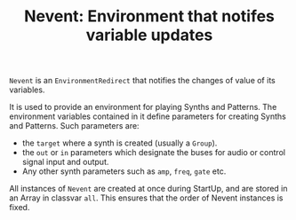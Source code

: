 #+TITLE: Nevent: Environment that notifes variable updates
#+CATEGORIES: classes
#+TAGS: notification

=Nevent= is an =EnvironmentRedirect= that notifies the changes of value of its variables. 

It is used to provide an environment for playing Synths and Patterns. The environment variables contained in it define parameters for creating Synths and Patterns.  Such parameters are:
- the =target= where a synth is created (usually a =Group=).
- the =out= or =in= parameters which designate the buses for audio or control signal input and output.
- Any other synth parameters such as =amp=, =freq=, =gate= etc.

All instances of =Nevent= are created at once during StartUp, and are stored in an Array in classvar =all=.  This ensures that the order of Nevent instances is fixed.



